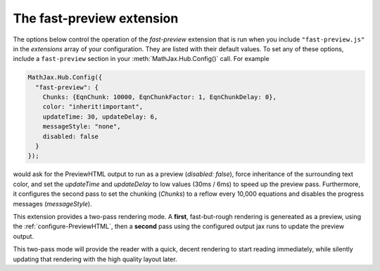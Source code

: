 .. _configure-fast-preview:

*****************************
The fast-preview extension
*****************************

The options below control the operation of the `fast-preview`
extension that is run when you include ``"fast-preview.js"`` in the
`extensions` array of your configuration.  They are listed with their
default values.  To set any of these options, include a
``fast-preview`` section in your :meth:`MathJax.Hub.Config()` call.
For example

.. code-block:: javascript

    MathJax.Hub.Config({
      "fast-preview": {
        Chunks: {EqnChunk: 10000, EqnChunkFactor: 1, EqnChunkDelay: 0},
        color: "inherit!important",
        updateTime: 30, updateDelay: 6,
        messageStyle: "none",
        disabled: false
      }
    });

would ask for the PreviewHTML output to run as a preview (`disabled: false`),
force inheritance of the surrounding text color, and set the `updateTime` and
`updateDelay` to  low values (30ms / 6ms) to speed up
the preview pass. Furthermore, it configures the second pass to set the
chunking (`Chunks`) to a reflow every 10,000 equations and disables the
progress messages (`messageStyle`).

This extension provides a two-pass rendering mode. A **first**, fast-but-rough
rendering is genereated as a preview, using the
:ref:`configure-PreviewHTML`, then a **second** pass using the
configured output jax runs to update the preview output.

This two-pass mode will provide the reader with a quick, decent rendering to
start reading immediately, while silently updating that rendering with the
high quality layout later.


.. describe:: EqnChunk: 10000
              EqnChunkFactor: 1
              EqnChunkDelay: 0

    These values control how "chunky" the **second** pass will be. For more
    information see :ref:`configure-HTML-CSS` and :ref:`configure-SVG`.

.. describe:: color: "inherit!important"

    This value allows you to choose a text color for the **first** passs.

.. describe:: updateTime: 30
              updateDelay: 6

    These values control how often the **second** pass will pause to allow user
    interaction (e.g., scrolling).

.. describe:: messageStyle: "none"

    This value controls the verbosity of the processing messages during the
    the **second** pass; see :ref:`configure-hub` for more information.

.. describe:: disabled:false

    This value enables or disables the preview mode. In particular,
    it allows overriding a combined configuration file, cf.
    :ref:`common-configurations`. The user can independently enable or disable
    the fast preview via the MathJax Menu.

